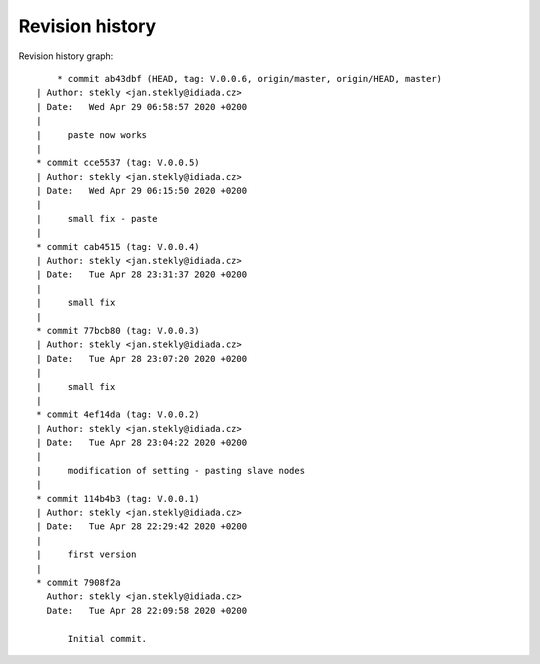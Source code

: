 
Revision history
================

Revision history graph::
    
       * commit ab43dbf (HEAD, tag: V.0.0.6, origin/master, origin/HEAD, master)
   | Author: stekly <jan.stekly@idiada.cz>
   | Date:   Wed Apr 29 06:58:57 2020 +0200
   | 
   |     paste now works
   |  
   * commit cce5537 (tag: V.0.0.5)
   | Author: stekly <jan.stekly@idiada.cz>
   | Date:   Wed Apr 29 06:15:50 2020 +0200
   | 
   |     small fix - paste
   |  
   * commit cab4515 (tag: V.0.0.4)
   | Author: stekly <jan.stekly@idiada.cz>
   | Date:   Tue Apr 28 23:31:37 2020 +0200
   | 
   |     small fix
   |  
   * commit 77bcb80 (tag: V.0.0.3)
   | Author: stekly <jan.stekly@idiada.cz>
   | Date:   Tue Apr 28 23:07:20 2020 +0200
   | 
   |     small fix
   |  
   * commit 4ef14da (tag: V.0.0.2)
   | Author: stekly <jan.stekly@idiada.cz>
   | Date:   Tue Apr 28 23:04:22 2020 +0200
   | 
   |     modification of setting - pasting slave nodes
   |  
   * commit 114b4b3 (tag: V.0.0.1)
   | Author: stekly <jan.stekly@idiada.cz>
   | Date:   Tue Apr 28 22:29:42 2020 +0200
   | 
   |     first version
   |  
   * commit 7908f2a
     Author: stekly <jan.stekly@idiada.cz>
     Date:   Tue Apr 28 22:09:58 2020 +0200
     
         Initial commit.
